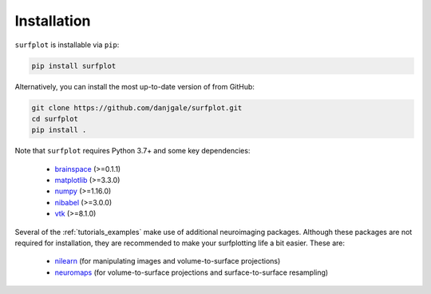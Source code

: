 
Installation
============

``surfplot`` is installable via ``pip``:

.. code-block:: bash

	pip install surfplot

Alternatively, you can install the most up-to-date version of from GitHub:

.. code-block:: bash

	git clone https://github.com/danjgale/surfplot.git
	cd surfplot
	pip install . 

Note that ``surfplot`` requires Python 3.7+ and some key dependencies:

	- `brainspace`_ (>=0.1.1)
	- `matplotlib`_ (>=3.3.0)
	- `numpy`_ (>=1.16.0)
	- `nibabel`_ (>=3.0.0)
	- `vtk`_ (>=8.1.0)

Several of the :ref:`tutorials_examples` make use of additional neuroimaging packages. Although these packages are not required for installation, they are recommended to make your surfplotting life a bit easier. These are:

	- `nilearn`_ (for manipulating images and volume-to-surface projections)
	- `neuromaps`_ (for volume-to-surface projections and surface-to-surface resampling)


.. _brainspace: https://brainspace.readthedocs.io/en/latest/index.html
.. _matplotlib: https://matplotlib.org/
.. _numpy: https://numpy.org/
.. _nibabel: https://nipy.org/nibabel/
.. _vtk: https://vtk.org/
.. _nilearn: https://nilearn.github.io/index.html
.. _neuromaps: https://netneurolab.github.io/neuromaps/